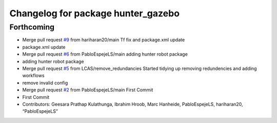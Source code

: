 ^^^^^^^^^^^^^^^^^^^^^^^^^^^^^^^^^^^
Changelog for package hunter_gazebo
^^^^^^^^^^^^^^^^^^^^^^^^^^^^^^^^^^^

Forthcoming
-----------
* Merge pull request `#9 <https://github.com/LCAS/hunter_robot/issues/9>`_ from hariharan20/main
  Tf fix and package.xml update
* package.xml update
* Merge pull request `#6 <https://github.com/LCAS/hunter_robot/issues/6>`_ from PabloEspejeLS/main
  adding hunter robot package
* adding hunter robot package
* Merge pull request `#5 <https://github.com/LCAS/hunter_robot/issues/5>`_ from LCAS/remove_redundancies
  Started tidying up removing redundencies and adding workflows
* remove invalid config
* Merge pull request `#2 <https://github.com/LCAS/hunter_robot/issues/2>`_ from PabloEspejeLS/main
  First Commit
* First Commit
* Contributors: Geesara Prathap Kulathunga, Ibrahim Hroob, Marc Hanheide, PabloEspejeLS, hariharan20, “PabloEspejeLS”
